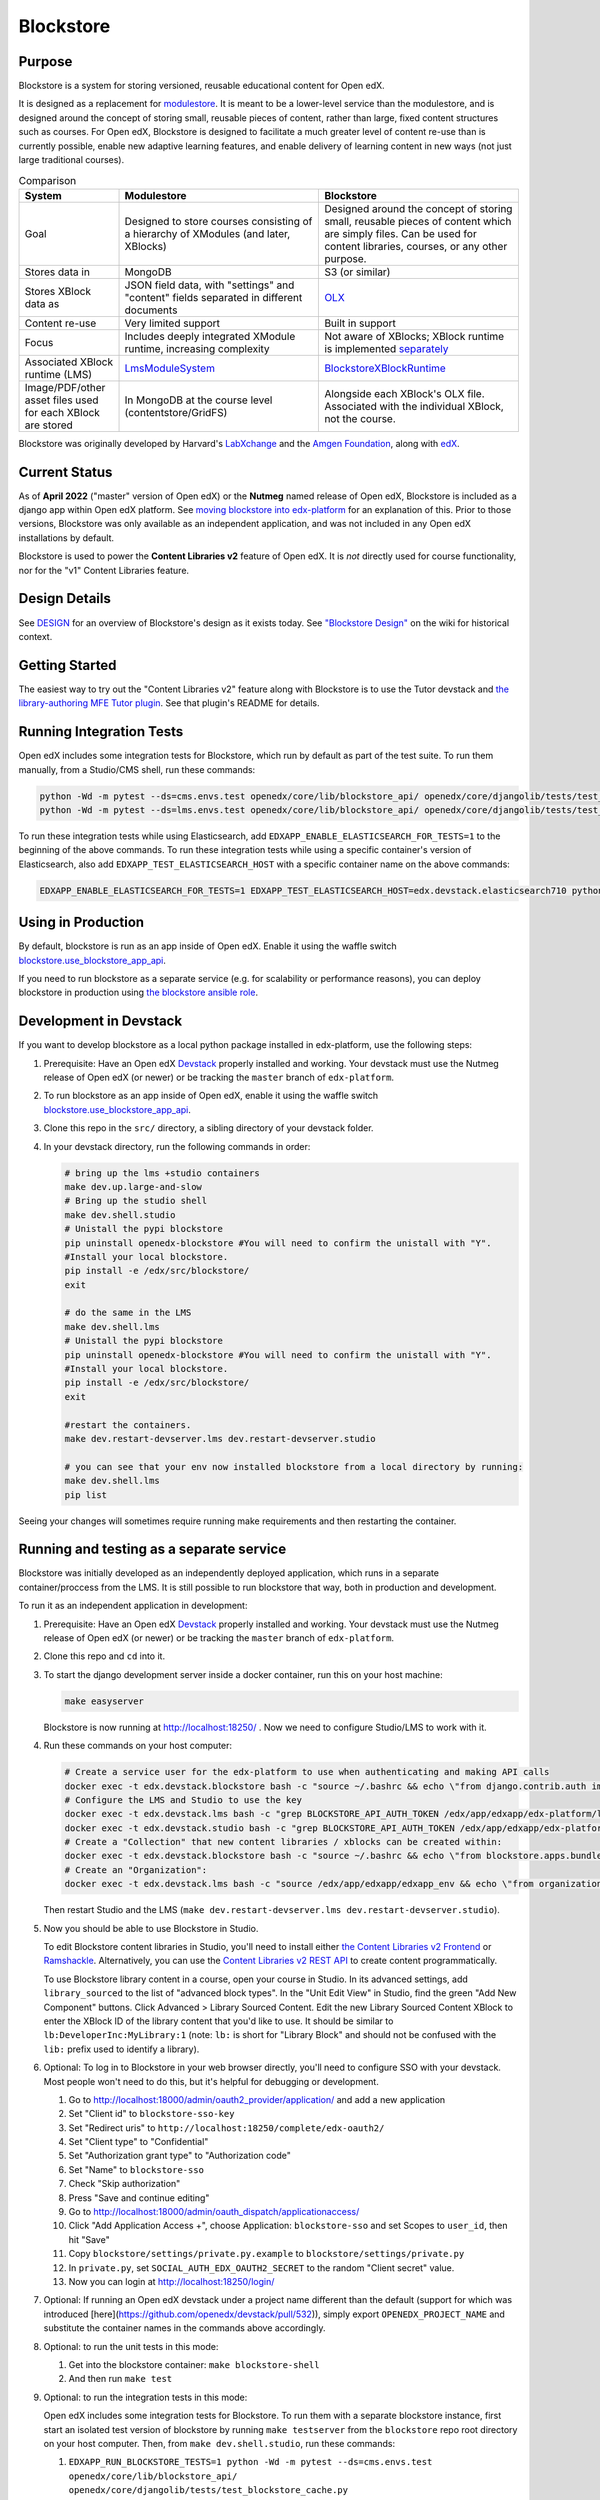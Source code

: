 ==========
Blockstore
==========

|status-badge| |license-badge| |ci-badge|

-------
Purpose
-------

Blockstore is a system for storing versioned, reusable educational content for Open edX.

It is designed as a replacement for `modulestore <https://github.com/openedx/edx-platform/tree/master/xmodule/modulestore>`_. It is meant to be a lower-level service than the modulestore, and is designed around the concept of storing small, reusable pieces of content, rather than large, fixed content structures such as courses. For Open edX, Blockstore is designed to facilitate a much greater level of content re-use than is currently possible, enable new adaptive learning features, and enable delivery of learning content in new ways (not just large traditional courses).

.. list-table:: Comparison
   :widths: 20 40 40
   :header-rows: 1

   * - System
     - Modulestore
     - Blockstore
   * - Goal
     - Designed to store courses consisting of a hierarchy of XModules (and later, XBlocks)
     - Designed around the concept of storing small, reusable pieces of content which are simply files. Can be used for content libraries, courses, or any other purpose.
   * - Stores data in
     - MongoDB
     - S3 (or similar)
   * - Stores XBlock data as
     - JSON field data, with "settings" and "content" fields separated in different documents
     - `OLX <https://edx.readthedocs.io/projects/edx-open-learning-xml/en/latest/what-is-olx.html>`_
   * - Content re-use
     - Very limited support
     - Built in support
   * - Focus
     - Includes deeply integrated XModule runtime, increasing complexity
     - Not aware of XBlocks; XBlock runtime is implemented `separately <https://github.com/openedx/edx-platform/blob/master/openedx/core/djangoapps/xblock/runtime/blockstore_runtime.py>`_
   * - Associated XBlock runtime (LMS)
     -  `LmsModuleSystem <https://github.com/openedx/edx-platform/blob/db32ff2cdf678fa8edd12c9da76a76eef0478614/lms/djangoapps/lms_xblock/runtime.py#L137>`_
     -  `BlockstoreXBlockRuntime <https://github.com/openedx/edx-platform/blob/7dc60db1d9832ae9382e08d2a686626995010338/openedx/core/djangoapps/xblock/runtime/blockstore_runtime.py#L28>`_
   * - Image/PDF/other asset files used for each XBlock are stored
     - In MongoDB at the course level (contentstore/GridFS)
     - Alongside each XBlock's OLX file. Associated with the individual XBlock, not the course.

Blockstore was originally developed by Harvard's  `LabXchange <https://www.labxchange.org/>`_ and the `Amgen Foundation <https://www.amgen.com/responsibility/amgen-foundation/>`_, along with `edX <https://www.edx.org>`_.

--------------
Current Status
--------------

As of **April 2022** ("master" version of Open edX) or the **Nutmeg** named release of Open edX, Blockstore is included as a django app within Open edX platform. See `moving blockstore into edx-platform <decisions/0002-app-not-service.rst>`_ for an explanation of this. Prior to those versions, Blockstore was only available as an independent application, and was not included in any Open edX installations by default.

Blockstore is used to power the **Content Libraries v2** feature of Open edX. It is *not* directly used for course functionality, nor for the "v1" Content Libraries feature.

--------------
Design Details
--------------

See `DESIGN <DESIGN.rst>`_ for an overview of Blockstore's design as it exists today. See `"Blockstore Design" <https://openedx.atlassian.net/wiki/spaces/AC/pages/737149430/Blockstore+Design>`_ on the wiki for historical context.

---------------
Getting Started
---------------

The easiest way to try out the "Content Libraries v2" feature along with Blockstore is to use the Tutor devstack and
`the library-authoring MFE Tutor plugin <https://github.com/openedx/frontend-app-library-authoring/tree/master/tutor-contrib-library-authoring-mfe#readme>`_. See that plugin's README for details.

-------------------------
Running Integration Tests
-------------------------

Open edX includes some integration tests for Blockstore, which run by default as part of the test suite. To run them manually, from a Studio/CMS shell, run these commands:

.. code::

   python -Wd -m pytest --ds=cms.envs.test openedx/core/lib/blockstore_api/ openedx/core/djangolib/tests/test_blockstore_cache.py openedx/core/djangoapps/content_libraries/tests/
   python -Wd -m pytest --ds=lms.envs.test openedx/core/lib/blockstore_api/ openedx/core/djangolib/tests/test_blockstore_cache.py openedx/core/djangoapps/content_libraries/tests/

To run these integration tests while using Elasticsearch, add ``EDXAPP_ENABLE_ELASTICSEARCH_FOR_TESTS=1`` to the beginning of the above commands. To run these integration tests while using a specific container's version of Elasticsearch, also add ``EDXAPP_TEST_ELASTICSEARCH_HOST`` with a specific container name on the above commands:

.. code::

   EDXAPP_ENABLE_ELASTICSEARCH_FOR_TESTS=1 EDXAPP_TEST_ELASTICSEARCH_HOST=edx.devstack.elasticsearch710 python -Wd -m pytest ...

-------------------
Using in Production
-------------------

By default, blockstore is run as an app inside of Open edX. Enable it using the waffle switch `blockstore.use_blockstore_app_api <https://edx.readthedocs.io/projects/edx-platform-technical/en/latest/featuretoggles.html#featuretoggle-blockstore.use_blockstore_app_api>`_.

If you need to run blockstore as a separate service (e.g. for scalability or performance reasons), you can deploy blockstore in production using `the blockstore ansible role <https://github.com/openedx/configuration/tree/master/playbooks/roles/blockstore>`_.

-------------------------------------------------------
Development in Devstack
-------------------------------------------------------

If you want to develop blockstore as a local python package installed in edx-platform, use the following steps:

#. Prerequisite: Have an Open edX `Devstack <https://github.com/openedx/devstack>`_ properly installed and working. Your devstack must use the Nutmeg release of Open edX (or newer) or be tracking the ``master`` branch of ``edx-platform``.

#. To run blockstore as an app inside of Open edX, enable it using the waffle switch `blockstore.use_blockstore_app_api <https://edx.readthedocs.io/projects/edx-platform-technical/en/latest/featuretoggles.html#featuretoggle-blockstore.use_blockstore_app_api>`_.

#. Clone this repo in the ``src/`` directory, a sibling directory of your devstack folder.

#. In your devstack directory, run the following commands in order:

   .. code::
      
      # bring up the lms +studio containers
      make dev.up.large-and-slow
      # Bring up the studio shell
      make dev.shell.studio
      # Unistall the pypi blockstore
      pip uninstall openedx-blockstore #You will need to confirm the unistall with "Y".
      #Install your local blockstore.
      pip install -e /edx/src/blockstore/  
      exit
      
      # do the same in the LMS
      make dev.shell.lms
      # Unistall the pypi blockstore
      pip uninstall openedx-blockstore #You will need to confirm the unistall with "Y".
      #Install your local blockstore.
      pip install -e /edx/src/blockstore/  
      exit
    
      #restart the containers.
      make dev.restart-devserver.lms dev.restart-devserver.studio

      # you can see that your env now installed blockstore from a local directory by running:
      make dev.shell.lms
      pip list
       
      
Seeing your changes will sometimes require running make requirements and then restarting the container.

-------------------------------------------------------
Running and testing as a separate service
-------------------------------------------------------

Blockstore was initially developed as an independently deployed application, which runs in a separate container/proccess from the LMS. It is still possible to run blockstore that way, both in production and development.

To run it as an independent application in development:

#. Prerequisite: Have an Open edX `Devstack <https://github.com/openedx/devstack>`_ properly installed and working. Your devstack must use the Nutmeg release of Open edX (or newer) or be tracking the ``master`` branch of ``edx-platform``.

#. Clone this repo and ``cd`` into it.

#. To start the django development server inside a docker container, run this on
   your host machine:

   .. code::

      make easyserver

   Blockstore is now running at http://localhost:18250/ . Now we need to configure Studio/LMS to work with it.

#. Run these commands on your host computer:

   .. code::

      # Create a service user for the edx-platform to use when authenticating and making API calls
      docker exec -t edx.devstack.blockstore bash -c "source ~/.bashrc && echo \"from django.contrib.auth import get_user_model; from rest_framework.authtoken.models import Token; User = get_user_model(); edxapp_user, _ = User.objects.get_or_create(username='edxapp'); Token.objects.get_or_create(user=edxapp_user, key='edxapp-insecure-devstack-key')\" | ./manage.py shell"
      # Configure the LMS and Studio to use the key
      docker exec -t edx.devstack.lms bash -c "grep BLOCKSTORE_API_AUTH_TOKEN /edx/app/edxapp/edx-platform/lms/envs/private.py || echo BLOCKSTORE_API_AUTH_TOKEN = \'edxapp-insecure-devstack-key\' >> /edx/app/edxapp/edx-platform/lms/envs/private.py"
      docker exec -t edx.devstack.studio bash -c "grep BLOCKSTORE_API_AUTH_TOKEN /edx/app/edxapp/edx-platform/cms/envs/private.py || echo BLOCKSTORE_API_AUTH_TOKEN = \'edxapp-insecure-devstack-key\' >> /edx/app/edxapp/edx-platform/cms/envs/private.py"
      # Create a "Collection" that new content libraries / xblocks can be created within:
      docker exec -t edx.devstack.blockstore bash -c "source ~/.bashrc && echo \"from blockstore.apps.bundles.models import Collection; coll, _ = Collection.objects.get_or_create(title='Devstack Content Collection', uuid='11111111-2111-4111-8111-111111111111')\" | ./manage.py shell"
      # Create an "Organization":
      docker exec -t edx.devstack.lms bash -c "source /edx/app/edxapp/edxapp_env && echo \"from organizations.models import Organization; Organization.objects.get_or_create(short_name='DeveloperInc', defaults={'name': 'DeveloperInc', 'active': True})\" | python /edx/app/edxapp/edx-platform/manage.py lms shell"

   Then restart Studio and the LMS (``make dev.restart-devserver.lms dev.restart-devserver.studio``).

#. Now you should be able to use Blockstore in Studio.

   To edit Blockstore content libraries in Studio, you'll need to install either `the Content Libraries v2 Frontend <https://github.com/openedx/frontend-app-library-authoring/>`_ or `Ramshackle <https://github.com/open-craft/ramshackle/>`_. Alternatively, you can use the `Content Libraries v2 REST API <https://github.com/openedx/edx-platform/blob/master/openedx/core/djangoapps/content_libraries/urls.py>`_ to create content programmatically.

   To use Blockstore library content in a course, open your course in Studio. In its advanced settings, add ``library_sourced`` to the list of "advanced block types". In the "Unit Edit View" in Studio, find the green "Add New Component" buttons. Click Advanced > Library Sourced Content. Edit the new Library Sourced Content XBlock to enter the XBlock ID of the library content that you'd like to use. It should be similar to ``lb:DeveloperInc:MyLibrary:1`` (note: ``lb:`` is short for "Library Block" and should not be confused with the ``lib:`` prefix used to identify a library).

#. Optional: To log in to Blockstore in your web browser directly, you'll need to configure SSO with your devstack. Most people won't need to do this, but it's helpful for debugging or development.

   #. Go to http://localhost:18000/admin/oauth2_provider/application/ and add a new application
   #. Set "Client id" to ``blockstore-sso-key``
   #. Set "Redirect uris" to ``http://localhost:18250/complete/edx-oauth2/``
   #. Set "Client type" to "Confidential"
   #. Set "Authorization grant type" to "Authorization code"
   #. Set "Name" to ``blockstore-sso``
   #. Check "Skip authorization"
   #. Press "Save and continue editing"
   #. Go to http://localhost:18000/admin/oauth_dispatch/applicationaccess/
   #. Click "Add Application Access +", choose Application: ``blockstore-sso`` and set Scopes to ``user_id``, then hit "Save"
   #. Copy ``blockstore/settings/private.py.example`` to ``blockstore/settings/private.py``
   #. In ``private.py``, set ``SOCIAL_AUTH_EDX_OAUTH2_SECRET`` to the random "Client secret" value.
   #. Now you can login at http://localhost:18250/login/

#. Optional: If running an Open edX devstack under a project name different
   than the default (support for which was introduced
   [here](https://github.com/openedx/devstack/pull/532)), simply export
   ``OPENEDX_PROJECT_NAME`` and substitute the container names in the commands
   above accordingly.

#. Optional: to run the unit tests in this mode:

   #. Get into the blockstore container: ``make blockstore-shell``
   #. And then run ``make test``

#. Optional: to run the integration tests in this mode:

   Open edX includes some integration tests for Blockstore. To run them with a separate blockstore instance, first start an isolated test version of blockstore by running ``make testserver`` from the ``blockstore`` repo root directory on your host computer. Then, from ``make dev.shell.studio``, run these commands:

   #. ``EDXAPP_RUN_BLOCKSTORE_TESTS=1 python -Wd -m pytest --ds=cms.envs.test openedx/core/lib/blockstore_api/ openedx/core/djangolib/tests/test_blockstore_cache.py openedx/core/djangoapps/content_libraries/tests/``
   #. ``EDXAPP_RUN_BLOCKSTORE_TESTS=1 python -Wd -m pytest --ds=lms.envs.test openedx/core/lib/blockstore_api/ openedx/core/djangolib/tests/test_blockstore_cache.py openedx/core/djangoapps/content_libraries/tests/``

------------
Getting Help
------------

Ask questions and discuss this project on `Slack <https://openedx.slack.com/messages/general/>`_ or the `Open edX Community Discussion Forum <https://discuss.openedx.org/>`_.

------------
Contributing
------------

Contributions are welcome. Please read `How To Contribute <https://github.com/openedx/.github/blob/master/CONTRIBUTING.md>`_ for details.

----------------------------
The Open edX Code of Conduct
----------------------------

All community members are expected to follow the `Open edX Code of Conduct`_.

.. _Open edX Code of Conduct: https://openedx.org/code-of-conduct/

------
People
------

The assigned maintainers for this component and other project details may be
found in `Backstage`_. Backstage pulls this data from the ``catalog-info.yaml``
file in this repo.

.. _Backstage: https://backstage.openedx.org/catalog/default/component/blockstore


-------------------------
Reporting Security Issues
-------------------------

Please do not report security issues in public. Please email security@edx.org.


.. |ci-badge| image:: https://github.com/openedx/blockstore/workflows/CI/badge.svg?branch=master
    :target: https://github.com/openedx/blockstore/actions
    :alt: Test suite status

.. |status-badge| image:: https://img.shields.io/badge/Status-Maintained-brightgreen
    :alt: Maintained

.. |license-badge| image:: https://img.shields.io/github/license/openedx/blockstore.svg
    :target: https://github.com/openedx/blockstore/blob/master/LICENSE
    :alt: License
